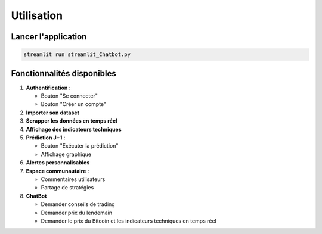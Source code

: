 ##########
Utilisation
##########

Lancer l'application
===================
.. code-block:: bash

   streamlit run streamlit_Chatbot.py

Fonctionnalités disponibles
==========================
1. **Authentification** : 

   - Bouton "Se connecter"

   - Bouton "Créer un compte"

2. **Importer son dataset**

3. **Scrapper les données en temps réel**

4. **Affichage des indicateurs techniques**

5. **Prédiction J+1** : 

   - Bouton "Exécuter la prédiction"

   - Affichage graphique

6. **Alertes personnalisables** 

7. **Espace communautaire** :

   - Commentaires utilisateurs

   - Partage de stratégies

8. **ChatBot**

   - Demander conseils de trading

   - Demander prix du lendemain

   - Demander le prix du Bitcoin et les indicateurs techniques en temps réel

